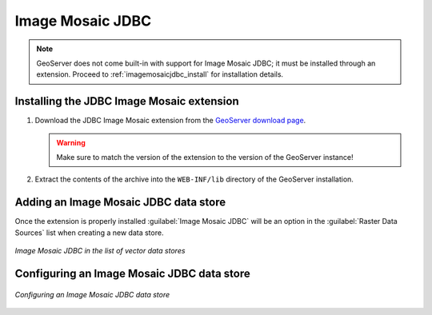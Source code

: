 .. _data_imagemosaicjdbc:

Image Mosaic JDBC
=================

.. note:: GeoServer does not come built-in with support for Image Mosaic JDBC; it must be installed through an extension. Proceed to :ref:`imagemosaicjdbc_install` for installation details.

.. _imagemosaicjdbc_install:

Installing the JDBC Image Mosaic extension
------------------------------------------

#. Download the JDBC Image Mosaic extension from the `GeoServer download page 
   <http://geoserver.org/display/GEOS/Download>`_.

   .. warning:: Make sure to match the version of the extension to the version of the GeoServer instance!

#. Extract the contents of the archive into the ``WEB-INF/lib`` directory of the GeoServer installation.

Adding an Image Mosaic JDBC data store
--------------------------------------

Once the extension is properly installed :guilabel:`Image Mosaic JDBC` will be an option in the :guilabel:`Raster Data Sources` list when creating a new data store.

.. figure:: images/imagemosaicjdbccreate.png
   :align: center

   *Image Mosaic JDBC in the list of vector data stores*

Configuring an Image Mosaic JDBC data store
-------------------------------------------

.. figure:: images/imagemosaicjdbcconfigure.png
   :align: center

   *Configuring an Image Mosaic JDBC data store*
  

